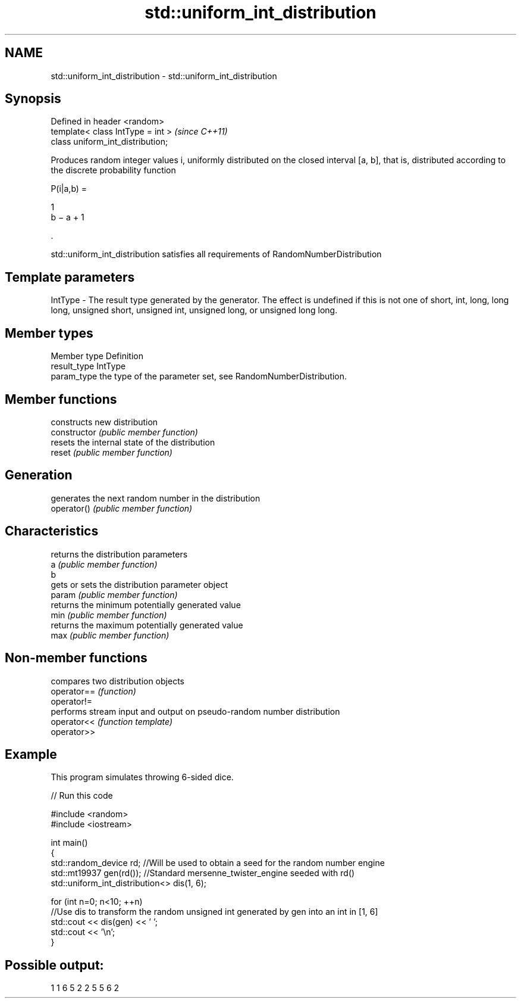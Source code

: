 .TH std::uniform_int_distribution 3 "2020.03.24" "http://cppreference.com" "C++ Standard Libary"
.SH NAME
std::uniform_int_distribution \- std::uniform_int_distribution

.SH Synopsis

  Defined in header <random>
  template< class IntType = int >  \fI(since C++11)\fP
  class uniform_int_distribution;

  Produces random integer values i, uniformly distributed on the closed interval [a, b], that is, distributed according to the discrete probability function

        P(i|a,b) =

        1
        b − a + 1

        .

  std::uniform_int_distribution satisfies all requirements of RandomNumberDistribution

.SH Template parameters


  IntType - The result type generated by the generator. The effect is undefined if this is not one of short, int, long, long long, unsigned short, unsigned int, unsigned long, or unsigned long long.



.SH Member types


  Member type Definition
  result_type IntType
  param_type  the type of the parameter set, see RandomNumberDistribution.


.SH Member functions


                constructs new distribution
  constructor   \fI(public member function)\fP
                resets the internal state of the distribution
  reset         \fI(public member function)\fP

.SH Generation

                generates the next random number in the distribution
  operator()    \fI(public member function)\fP

.SH Characteristics

                returns the distribution parameters
  a             \fI(public member function)\fP
  b
                gets or sets the distribution parameter object
  param         \fI(public member function)\fP
                returns the minimum potentially generated value
  min           \fI(public member function)\fP
                returns the maximum potentially generated value
  max           \fI(public member function)\fP


.SH Non-member functions


             compares two distribution objects
  operator== \fI(function)\fP
  operator!=
             performs stream input and output on pseudo-random number distribution
  operator<< \fI(function template)\fP
  operator>>


.SH Example

  This program simulates throwing 6-sided dice.
  
// Run this code

    #include <random>
    #include <iostream>

    int main()
    {
        std::random_device rd;  //Will be used to obtain a seed for the random number engine
        std::mt19937 gen(rd()); //Standard mersenne_twister_engine seeded with rd()
        std::uniform_int_distribution<> dis(1, 6);

        for (int n=0; n<10; ++n)
            //Use dis to transform the random unsigned int generated by gen into an int in [1, 6]
            std::cout << dis(gen) << ' ';
        std::cout << '\\n';
    }

.SH Possible output:

    1 1 6 5 2 2 5 5 6 2




